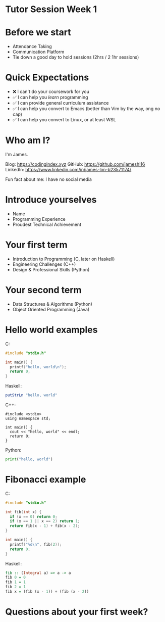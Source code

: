 * Tutor Session Week 1

* Before we start
- Attendance Taking
- Communication Platform
- Tie down a good day to hold sessions (2hrs / 2 1hr sessions)

* Quick Expectations
- ❌ I can't do your coursework for you
- ✅ I can help you /learn/ programming
- ✅ I can provide general curriculum assistance
- ✅ I can help you convert to Emacs (better than Vim by the way, ong
  no cap)
- ✅ I can help you convert to Linux, or at least WSL

* Who am I?

I'm James.

Blog: https://codingindex.xyz
GitHub: https://github.com/jameshi16
LinkedIn: https://www.linkedin.com/in/james-lim-b23571174/

Fun fact about me: I have no social media

* Introduce yourselves

- Name
- Programming Experience
- Proudest Technical Achievement

* Your first term

- Introduction to Programming (C, later on Haskell)
- Engineering Challenges (C++)
- Design & Professional Skills (Python)

* Your second term

- Data Structures & Algorithms (Python)
- Object Oriented Programming (Java)

* Hello world examples

C:
#+BEGIN_SRC c
  #include "stdio.h"

  int main() {
    printf("hello, world\n");
    return 0;
  }
#+END_SRC

Haskell:
#+BEGIN_SRC haskell
  putStrLn "hello, world"
#+END_SRC

C++:
#+BEGIN_SRC c++
  #include <stdio>
  using namespace std;

  int main() {
    cout << "hello, world" << endl;
    return 0;
  }
#+END_SRC

Python:
#+BEGIN_SRC python
  print("hello, world")
#+END_SRC

* Fibonacci example

C:
#+BEGIN_SRC c
  #include "stdio.h"

  int fib(int x) {
    if (x == 0) return 0;
    if (x == 1 || x == 2) return 1;
    return fib(x - 1) + fib(x - 2);
  }

  int main() {
    printf("%d\n", fib(2));
    return 0;
  }
#+END_SRC

Haskell:
#+BEGIN_SRC haskell
  fib :: (Integral a) => a -> a
  fib 0 = 0
  fib 1 = 1
  fib 2 = 1
  fib x = (fib (x - 1)) + (fib (x - 2))
#+END_SRC

* Questions about your first week?
